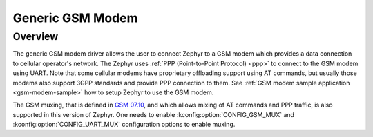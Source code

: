 .. _gsm_modem:

Generic GSM Modem
#################

Overview
********

The generic GSM modem driver allows the user to connect Zephyr to a GSM modem
which provides a data connection to cellular operator's network.
The Zephyr uses :ref:`PPP (Point-to-Point Protocol) <ppp>` to connect
to the GSM modem using UART. Note that some cellular modems have proprietary
offloading support using AT commands, but usually those modems also support
3GPP standards and provide PPP connection to them.
See :ref:`GSM modem sample application <gsm-modem-sample>` how to setup Zephyr
to use the GSM modem.

The GSM muxing, that is defined in
`GSM 07.10 <https://www.etsi.org/deliver/etsi_ts/127000_127099/127010/15.00.00_60/ts_127010v150000p.pdf>`__,
and which allows mixing of AT commands and PPP traffic, is also supported in
this version of Zephyr. One needs to enable :kconfig:option:`CONFIG_GSM_MUX` and
:kconfig:option:`CONFIG_UART_MUX` configuration options to enable muxing.
